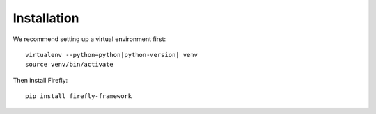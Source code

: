 .. _installation:

Installation
============

We recommend setting up a virtual environment first::

    virtualenv --python=python|python-version| venv
    source venv/bin/activate

Then install Firefly::

    pip install firefly-framework
